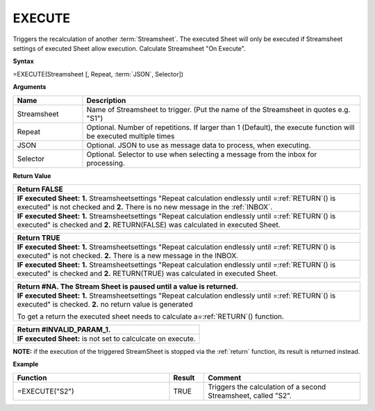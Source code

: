 
.. _execute:

EXECUTE
-----------------------------

Triggers the recalculation of another :term:`Streamsheet`.
The executed Sheet will only be executed if Streamsheet settings of executed Sheet allow execution. Calculate Streamsheet "On Execute". 

**Syntax**

=EXECUTE(Streamsheet [, Repeat, :term:`JSON`, Selector])

**Arguments**

.. list-table::
   :widths: 20 80
   :header-rows: 1

   * - Name
     - Description
   * - Streamsheet
     - Name of Streamsheet to trigger. (Put the name of the Streamsheet in quotes e.g. "S1")
   * - Repeat
     - Optional. Number of repetitions. If larger than 1 (Default), the execute function will be executed multiple times
   * - JSON
     - Optional. JSON to use as message data to process, when executing.
   * - Selector
     - Optional. Selector to use when selecting a message from the inbox for processing.

**Return Value**

.. list-table::
   :widths: 80 
   :header-rows: 1

   * - Return FALSE
   * -   **IF executed Sheet:**
         **1.** Streamsheetsettings "Repeat calculation endlessly until =\ :ref:`RETURN`\ () is executed" is not checked and 
         **2.** There is no new message in the :ref:`INBOX`.
   * -   **IF executed Sheet:**
         **1.** Streamsheetsettings "Repeat calculation endlessly until =\ :ref:`RETURN`\ () is executed" is checked and 
         **2.** RETURN(FALSE) was calculated in executed Sheet.
.. list-table::
   :widths: 80
   :header-rows: 1

   * - Return TRUE
   * -   **IF executed Sheet:**
         **1.** Streamsheetsettings "Repeat calculation endlessly until =\ :ref:`RETURN`\ () is executed" is not checked.
         **2.** There is a new message in the INBOX. 
   * -   **IF executed Sheet:**
         **1.** Streamsheetsettings "Repeat calculation endlessly until =\ :ref:`RETURN`\ () is executed" is checked and
         **2.** RETURN(TRUE) was calculated in executed Sheet.
.. list-table::
   :widths: 80
   :header-rows: 1

   * - Return #NA. The Stream Sheet is paused until a value is returned.
   * -  **IF executed Sheet:**
        **1.** Streamsheetsettings "Repeat calculation endlessly until =\ :ref:`RETURN`\ () is executed" is checked.
        **2.** no return value is generated
       
        To get a return the executed sheet needs to calculate a\ =\ :ref:`RETURN`\ () function.
.. list-table::
   :widths: 100
   :header-rows: 1

   * - Return #INVALID_PARAM_1.
   * -  **IF executed Sheet:**
        is not set to calculcate on execute.


**NOTE:**  if the execution of the triggered StreamSheet is stopped via the :ref:`return` function, its result is returned instead.

**Example**

.. list-table::
   :widths: 45 10 45
   :header-rows: 1

   * - Function
     - Result
     - Comment
   * - =EXECUTE("S2")
     - TRUE
     - Triggers the calculation of a second Streamsheet, called "S2".
